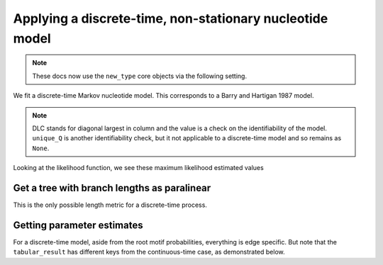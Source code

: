 .. jupyter-execute::
    :hide-code:

    import set_working_directory

Applying a discrete-time, non-stationary nucleotide model
---------------------------------------------------------

.. note:: These docs now use the ``new_type`` core objects via the following setting.

    .. jupyter-execute::

        import os

        # using new types without requiring an explicit argument
        os.environ["COGENT3_NEW_TYPE"] = "1"

We fit a discrete-time Markov nucleotide model. This corresponds to a Barry and Hartigan 1987 model.

.. jupyter-execute::

    from cogent3 import get_app

    loader = get_app("load_aligned", format="fasta", moltype="dna")
    aln = loader("data/primate_brca1.fasta")
    model = get_app("model", "BH", tree="data/primate_brca1.tree")
    result = model(aln)
    result

.. note:: DLC stands for diagonal largest in column and the value is a check on the identifiability of the model. ``unique_Q`` is another identifiability check, but it not applicable to a discrete-time model and so remains as ``None``.

Looking at the likelihood function, we see these maximum likelihood estimated values

.. jupyter-execute::

    result.lf

Get a tree with branch lengths as paralinear
^^^^^^^^^^^^^^^^^^^^^^^^^^^^^^^^^^^^^^^^^^^^

This is the only possible length metric for a discrete-time process.

.. jupyter-execute::

    tree = result.tree
    fig = tree.get_figure()
    fig.scale_bar = "top right"
    fig.show(width=500, height=500)

Getting parameter estimates
^^^^^^^^^^^^^^^^^^^^^^^^^^^

For a discrete-time model, aside from the root motif probabilities, everything is edge specific. But note that the ``tabular_result`` has different keys from the continuous-time case, as demonstrated below.

.. jupyter-execute::

    tabulator = get_app("tabulate_stats")
    stats = tabulator(result)
    stats

.. jupyter-execute::

    stats["edge motif motif2 params"]
